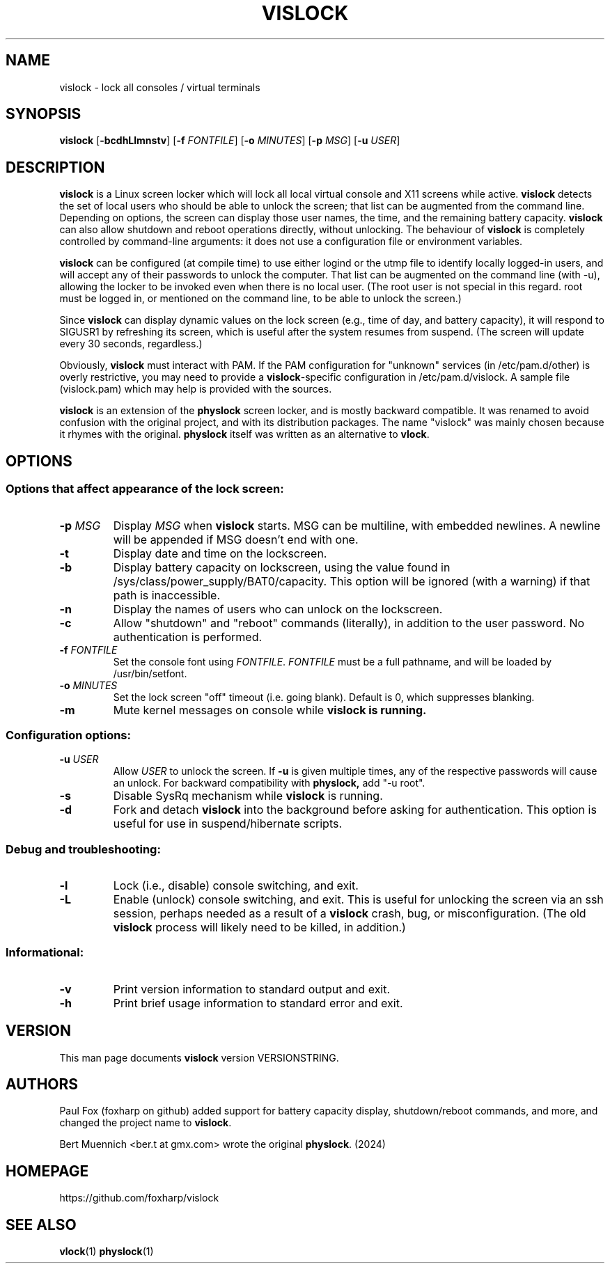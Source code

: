 .TH VISLOCK 1 vislock\-VERSIONSTRING
.SH NAME
vislock \- lock all consoles / virtual terminals
.SH SYNOPSIS
.B vislock
.RB [ \-bcdhLlmnstv ]
.RB [ \-f
.IR FONTFILE ]
.RB [ \-o
.IR MINUTES ]
.RB [ \-p
.IR MSG ]
.RB [ \-u
.IR USER ]
.SH DESCRIPTION
.hw vis-lock
.B vislock
is a Linux screen locker which will lock all local virtual
console and X11 screens while active.
.B vislock
detects the set of local users who should be able to unlock the
screen; that list can be augmented from the command line.  Depending
on options, the screen can display those user names, the time, and the
remaining battery capacity.
.B vislock
can also allow shutdown and reboot operations directly, without unlocking.
The behaviour of
.B vislock
is completely controlled by command-line arguments:  it does not use a
configuration file or environment variables.
.P
.B vislock
can be configured (at compile time) to use either logind or
the utmp file to identify locally logged-in users, and will accept any
of their passwords to unlock the computer.  That list can be augmented
on the command line (with -u), allowing the locker to be invoked even
when there is no local user.  (The root user is not special in this
regard.  root must be logged in, or mentioned on the command line, to
be able to unlock the screen.)
.P
Since
.B vislock
can display dynamic values on the lock screen (e.g., time of day, and
battery capacity), it will respond to SIGUSR1 by refreshing its
screen, which is useful after the system resumes from suspend.  (The
screen will update every 30 seconds, regardless.)
.P
Obviously,
.B vislock
must interact with PAM.  If the PAM configuration for "unknown" services
(in /etc/pam.d/other) is overly restrictive, you may need to provide a
.BR vislock -specific
configuration in /etc/pam.d/vislock.  A sample file (vislock.pam) which
may help is provided with the sources.
.P
.B vislock
is an extension of the
.B physlock
screen locker, and is mostly backward compatible.  It was renamed to avoid
confusion with the original project, and with its distribution packages.  The
name "vislock" was mainly chosen because it rhymes with the original.
.B physlock
itself was written as an alternative to 
.BR vlock .
.SH OPTIONS

.SS Options that affect appearance of the lock screen:
.TP
.BI "\-p " MSG
Display
.I MSG
when
.B vislock
starts.  MSG can be multiline, with embedded newlines.  A newline will
be appended if MSG doesn't end with one.

.TP
.B \-t
Display date and time on the lockscreen.

.TP
.B \-b
Display battery capacity on lockscreen, using
the value found in /sys/class/power_supply/BAT0/capacity.  This option
will be ignored (with a warning) if that path is inaccessible.

.TP
.B \-n
Display the names of users who can unlock on the lockscreen.

.TP
.B \-c
Allow "shutdown" and "reboot" commands (literally), in addition to
the user password.  No authentication is performed.

.TP
.BI "\-f " FONTFILE
Set the console font using
.IR FONTFILE .
.I FONTFILE
must be a full pathname, and will be loaded by /usr/bin/setfont.

.TP
.BI "\-o " MINUTES
Set the lock screen "off" timeout (i.e. going blank).  Default is 0,
which suppresses blanking.

.TP
.B \-m
Mute kernel messages on console while
.B vislock is running.

.SS Configuration options:

.TP
.BI "\-u " USER
Allow 
.I USER
to unlock the screen.  If
.B -u
is given multiple times, any of the respective passwords will cause an
unlock.  For backward compatibility with
.BR physlock,
add "-u root".

.TP
.B \-s
Disable SysRq mechanism while
.B vislock
is running.

.TP
.B \-d
Fork and detach
.B vislock
into the background before asking for authentication.  This option
is useful for use in suspend/hibernate scripts.

.SS Debug and troubleshooting:

.TP
.B \-l
Lock (i.e., disable) console switching, and exit.

.TP
.B \-L
Enable (unlock) console switching, and exit.  This is useful for
unlocking the screen via an ssh session, perhaps needed as a result
of a
.B vislock
crash, bug, or misconfiguration.  (The old
.B vislock
process will likely need to be killed, in addition.)

.SS Informational:
.TP
.B \-v
Print version information to standard output and exit.
.TP
.B \-h
Print brief usage information to standard error and exit.

.SH VERSION
This man page documents
.B vislock
version VERSIONSTRING.

.SH AUTHORS
Paul Fox (foxharp on github) added support for battery capacity display,
shutdown/reboot commands, and more, and changed the project name to
.BR vislock .
.P
Bert Muennich <ber.t at gmx.com> wrote the original
.BR physlock .
(2024)
.SH HOMEPAGE
.TP
https://github.com/foxharp/vislock
.SH SEE ALSO
.BR vlock (1)
.BR physlock (1)
